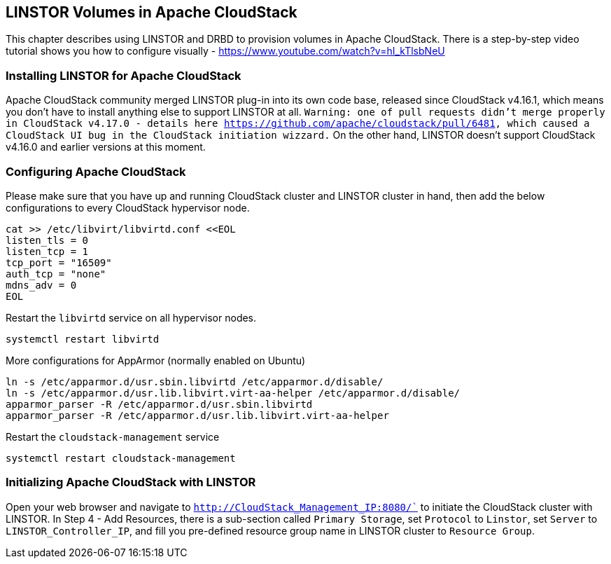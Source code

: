 [[ch-cloudstack]]
== LINSTOR Volumes in Apache CloudStack
This chapter describes using LINSTOR and DRBD to provision volumes in Apache CloudStack.
There is a step-by-step video tutorial shows you how to configure visually - https://www.youtube.com/watch?v=hI_kTlsbNeU

=== Installing LINSTOR for Apache CloudStack
Apache CloudStack community merged LINSTOR plug-in into its own code base, released since CloudStack v4.16.1, which means you don't have to install anything else to support LINSTOR at all.
`Warning: one of pull requests didn't merge properly in CloudStack v4.17.0 - details here https://github.com/apache/cloudstack/pull/6481, which caused a CloudStack UI bug in the CloudStack initiation wizzard.`
On the other hand, LINSTOR doesn't support CloudStack v4.16.0 and earlier versions at this moment.

=== Configuring Apache CloudStack
Please make sure that you have up and running CloudStack cluster and LINSTOR cluster in hand, then add the below configurations to every CloudStack hypervisor node.
[source,bash]
----
cat >> /etc/libvirt/libvirtd.conf <<EOL
listen_tls = 0
listen_tcp = 1
tcp_port = "16509"
auth_tcp = "none"
mdns_adv = 0
EOL
----


Restart the `libvirtd` service on all hypervisor nodes.
[source,bash]
----
systemctl restart libvirtd
----


More configurations for AppArmor (normally enabled on Ubuntu)
[source,bash]
----
ln -s /etc/apparmor.d/usr.sbin.libvirtd /etc/apparmor.d/disable/
ln -s /etc/apparmor.d/usr.lib.libvirt.virt-aa-helper /etc/apparmor.d/disable/
apparmor_parser -R /etc/apparmor.d/usr.sbin.libvirtd
apparmor_parser -R /etc/apparmor.d/usr.lib.libvirt.virt-aa-helper
----



Restart the `cloudstack-management` service
[source,bash]
----
systemctl restart cloudstack-management
----



=== Initializing Apache CloudStack with LINSTOR
Open your web browser and navigate to `http://CloudStack_Management_IP:8080/`` to initiate the CloudStack cluster with LINSTOR.
In Step 4 - Add Resources, there is a sub-section called `Primary Storage`, set `Protocol` to `Linstor`, set `Server` to `LINSTOR_Controller_IP`, and fill you pre-defined resource group name in LINSTOR cluster to `Resource Group`.